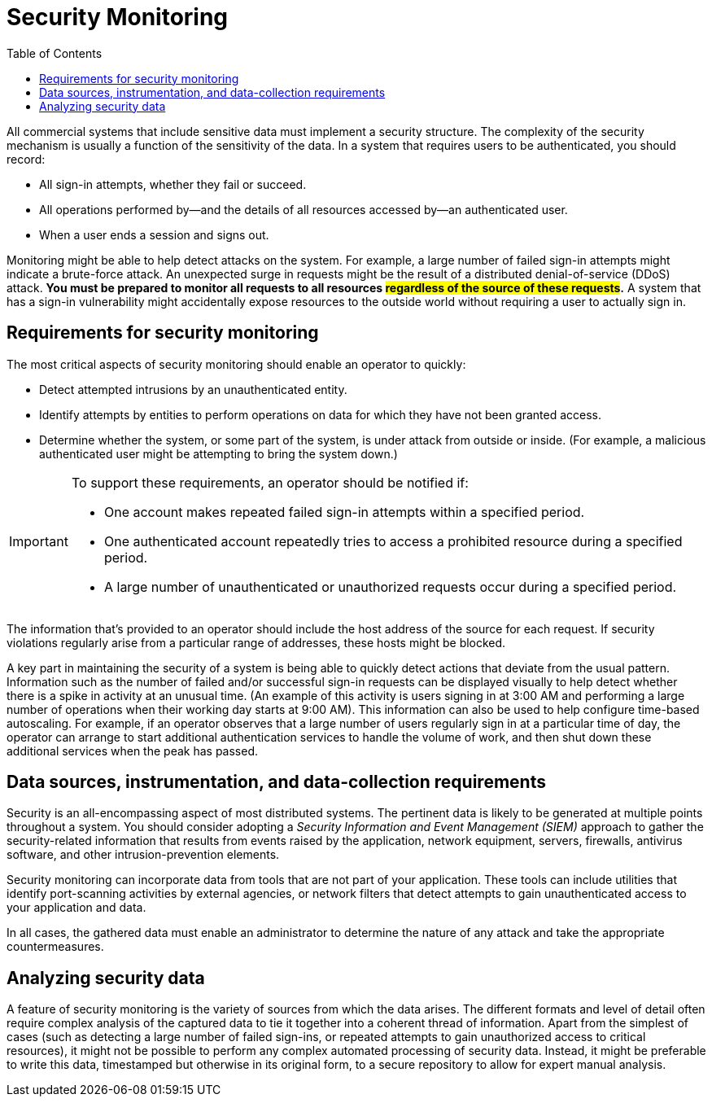 = Security Monitoring
:toc:
:icons: font


All commercial systems that include sensitive data must implement a security structure. The complexity of the security mechanism is usually a function of the sensitivity of the data. In a system that requires users to be authenticated, you should record:

* All sign-in attempts, whether they fail or succeed.
* All operations performed by—and the details of all resources accessed by—an authenticated user.
* When a user ends a session and signs out.

Monitoring might be able to help detect attacks on the system. For example, a large number of failed sign-in attempts might indicate a brute-force attack. An unexpected surge in requests might be the result of a distributed denial-of-service (DDoS) attack. *You must be prepared to monitor all requests to all resources #regardless of the source of these requests#.* A system that has a sign-in vulnerability might accidentally expose resources to the outside world without requiring a user to actually sign in.

== Requirements for security monitoring
The most critical aspects of security monitoring should enable an operator to quickly:

* Detect attempted intrusions by an unauthenticated entity.
* Identify attempts by entities to perform operations on data for which they have not been granted access.
* Determine whether the system, or some part of the system, is under attack from outside or inside. (For example, a malicious authenticated user might be attempting to bring the system down.)

[IMPORTANT]
====
To support these requirements, an operator should be notified if:

* One account makes repeated failed sign-in attempts within a specified period.
* One authenticated account repeatedly tries to access a prohibited resource during a specified period.
* A large number of unauthenticated or unauthorized requests occur during a specified period.
====

The information that's provided to an operator should include the host address of the source for each request. If security violations regularly arise from a particular range of addresses, these hosts might be blocked.

A key part in maintaining the security of a system is being able to quickly detect actions that deviate from the usual pattern. Information such as the number of failed and/or successful sign-in requests can be displayed visually to help detect whether there is a spike in activity at an unusual time. (An example of this activity is users signing in at 3:00 AM and performing a large number of operations when their working day starts at 9:00 AM). This information can also be used to help configure time-based autoscaling. For example, if an operator observes that a large number of users regularly sign in at a particular time of day, the operator can arrange to start additional authentication services to handle the volume of work, and then shut down these additional services when the peak has passed.

== Data sources, instrumentation, and data-collection requirements

Security is an all-encompassing aspect of most distributed systems. The pertinent data is likely to be generated at multiple points throughout a system. You should consider adopting a _Security Information and Event Management (SIEM)_ approach to gather the security-related information that results from events raised by the application, network equipment, servers, firewalls, antivirus software, and other intrusion-prevention elements.

Security monitoring can incorporate data from tools that are not part of your application. These tools can include utilities that identify port-scanning activities by external agencies, or network filters that detect attempts to gain unauthenticated access to your application and data.

In all cases, the gathered data must enable an administrator to determine the nature of any attack and take the appropriate countermeasures.

== Analyzing security data

A feature of security monitoring is the variety of sources from which the data arises. The different formats and level of detail often require complex analysis of the captured data to tie it together into a coherent thread of information. Apart from the simplest of cases (such as detecting a large number of failed sign-ins, or repeated attempts to gain unauthorized access to critical resources), it might not be possible to perform any complex automated processing of security data. Instead, it might be preferable to write this data, timestamped but otherwise in its original form, to a secure repository to allow for expert manual analysis.